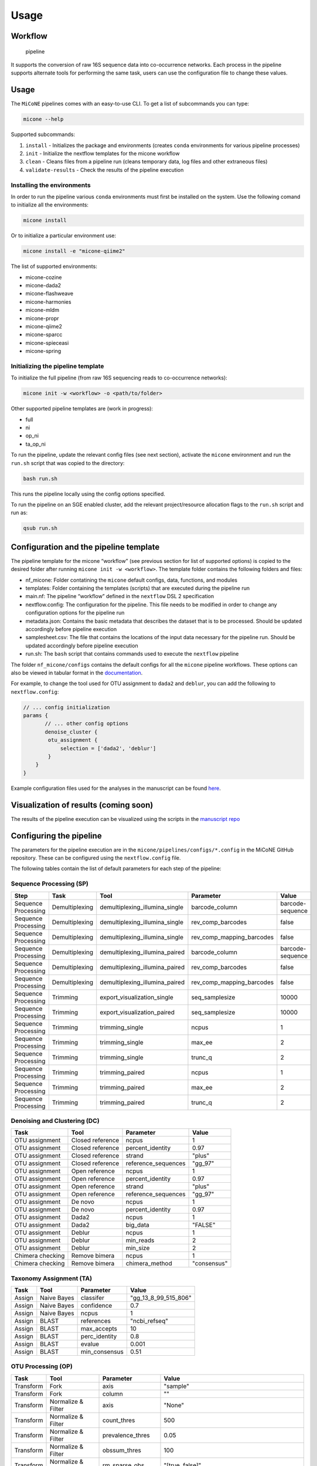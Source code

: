 =====
Usage
=====

Workflow
--------

.. figure:: images/pipeline.png
   :alt: pipeline

   pipeline

It supports the conversion of raw 16S sequence data into co-occurrence
networks. Each process in the pipeline supports alternate tools for
performing the same task, users can use the configuration file to change
these values.

Usage
-----

The ``MiCoNE`` pipelines comes with an easy-to-use CLI. To get a list of
subcommands you can type:

.. code:: sh

   micone --help

Supported subcommands:

1. ``install`` - Initializes the package and environments (creates
   ``conda`` environments for various pipeline processes)
2. ``init`` - Initialize the nextflow templates for the micone workflow
3. ``clean`` - Cleans files from a pipeline run (cleans temporary data,
   log files and other extraneous files)
4. ``validate-results`` - Check the results of the pipeline execution

.. _supported-environments:

Installing the environments
~~~~~~~~~~~~~~~~~~~~~~~~~~~~~

In order to run the pipeline various ``conda`` environments must first
be installed on the system. Use the following comand to initialize all
the environments:

.. code:: sh

   micone install

Or to initialize a particular environment use:

.. code:: sh

   micone install -e "micone-qiime2"

The list of supported environments:

- micone-cozine
- micone-dada2
- micone-flashweave
- micone-harmonies
- micone-mldm
- micone-propr
- micone-qiime2
- micone-sparcc
- micone-spieceasi
- micone-spring

.. _supported-workflows:

Initializing the pipeline template
~~~~~~~~~~~~~~~~~~~~~~~~~~~~~~~~~~

To initialize the full pipeline (from raw 16S sequencing reads to
co-occurrence networks):

.. code:: sh

   micone init -w <workflow> -o <path/to/folder>

Other supported pipeline templates are (work in progress):

- full
- ni
- op_ni
- ta_op_ni

To run the pipeline, update the relevant config files (see next
section), activate the ``micone`` environment and run the ``run.sh``
script that was copied to the directory:

.. code:: sh

   bash run.sh

This runs the pipeline locally using the config options specified.

To run the pipeline on an SGE enabled cluster, add the relevant
project/resource allocation flags to the ``run.sh`` script and run as:

.. code:: sh

   qsub run.sh

.. _pipeline-configuration:

Configuration and the pipeline template
---------------------------------------

The pipeline template for the micone “workflow” (see previous section
for list of supported options) is copied to the desired folder after
running ``micone init -w <workflow>``. The template folder contains the
following folders and files:

-  nf_micone: Folder contatining the ``micone`` default configs, data,
   functions, and modules
-  templates: Folder containing the templates (scripts) that are
   executed during the pipeline run
-  main.nf: The pipeline “workflow” defined in the ``nextflow`` DSL 2
   specification
-  nextflow.config: The configuration for the pipeline. This file needs
   to be modified in order to change any configuration options for the
   pipeline run
-  metadata.json: Contains the basic metadata that describes the dataset
   that is to be processed. Should be updated accordingly before
   pipeline execution
-  samplesheet.csv: The file that contains the locations of the input
   data necessary for the pipeline run. Should be updated accordingly
   before pipeline execution
-  run.sh: The ``bash`` script that contains commands used to execute
   the ``nextflow`` pipeline

The folder ``nf_micone/configs`` contains the default configs for all
the ``micone`` pipeline workflows. These options can also be viewed in
tabular format in the
`documentation <https://micone.readthedocs.io/en/latest/usage.html#configuring-the-pipeline>`__.

For example, to change the tool used for OTU assignment to ``dada2`` and
``deblur``, you can add the following to ``nextflow.config``:

.. code:: groovy

   // ... config initialization
   params {
          // ... other config options
          denoise_cluster {
           otu_assignment {
               selection = ['dada2', 'deblur']
           }
       }
   }

Example configuration files used for the analyses in the manuscript can
be found
`here <https://github.com/segrelab/MiCoNE-pipeline-paper/tree/master/scripts/runs>`__.

Visualization of results (coming soon)
--------------------------------------

The results of the pipeline execution can be visualized using the
scripts in the `manuscript
repo <https://github.com/segrelab/MiCoNE-pipeline-paper/tree/master/scripts>`__


Configuring the pipeline
------------------------

The parameters for the pipeline execution are in the ``micone/pipelines/configs/*.config`` in the MiCoNE GitHub repository. These can be configured using the ``nextflow.config`` file.

The following tables contain the list of default parameters for each step of the pipeline:

Sequence Processing (SP)
~~~~~~~~~~~~~~~~~~~~~~~~~

+---------------------+----------------+--------------------------------+---------------------------+------------------+
| Step                | Task           | Tool                           | Parameter                 | Value            |
+=====================+================+================================+===========================+==================+
| Sequence Processing | Demultiplexing | demultiplexing_illumina_single | barcode_column            | barcode-sequence |
+---------------------+----------------+--------------------------------+---------------------------+------------------+
| Sequence Processing | Demultiplexing | demultiplexing_illumina_single | rev_comp_barcodes         | false            |
+---------------------+----------------+--------------------------------+---------------------------+------------------+
| Sequence Processing | Demultiplexing | demultiplexing_illumina_single | rev_comp_mapping_barcodes | false            |
+---------------------+----------------+--------------------------------+---------------------------+------------------+
| Sequence Processing | Demultiplexing | demultiplexing_illumina_paired | barcode_column            | barcode-sequence |
+---------------------+----------------+--------------------------------+---------------------------+------------------+
| Sequence Processing | Demultiplexing | demultiplexing_illumina_paired | rev_comp_barcodes         | false            |
+---------------------+----------------+--------------------------------+---------------------------+------------------+
| Sequence Processing | Demultiplexing | demultiplexing_illumina_paired | rev_comp_mapping_barcodes | false            |
+---------------------+----------------+--------------------------------+---------------------------+------------------+
| Sequence Processing | Trimming       | export_visualization_single    | seq_samplesize            | 10000            |
+---------------------+----------------+--------------------------------+---------------------------+------------------+
| Sequence Processing | Trimming       | export_visualization_paired    | seq_samplesize            | 10000            |
+---------------------+----------------+--------------------------------+---------------------------+------------------+
| Sequence Processing | Trimming       | trimming_single                | ncpus                     | 1                |
+---------------------+----------------+--------------------------------+---------------------------+------------------+
| Sequence Processing | Trimming       | trimming_single                | max_ee                    | 2                |
+---------------------+----------------+--------------------------------+---------------------------+------------------+
| Sequence Processing | Trimming       | trimming_single                | trunc_q                   | 2                |
+---------------------+----------------+--------------------------------+---------------------------+------------------+
| Sequence Processing | Trimming       | trimming_paired                | ncpus                     | 1                |
+---------------------+----------------+--------------------------------+---------------------------+------------------+
| Sequence Processing | Trimming       | trimming_paired                | max_ee                    | 2                |
+---------------------+----------------+--------------------------------+---------------------------+------------------+
| Sequence Processing | Trimming       | trimming_paired                | trunc_q                   | 2                |
+---------------------+----------------+--------------------------------+---------------------------+------------------+


Denoising and Clustering (DC)
~~~~~~~~~~~~~~~~~~~~~~~~~~~~~

+------------------+------------------+---------------------+-------------+
| Task             | Tool             | Parameter           | Value       |
+==================+==================+=====================+=============+
| OTU assignment   | Closed reference | ncpus               | 1           |
+------------------+------------------+---------------------+-------------+
| OTU assignment   | Closed reference | percent_identity    | 0.97        |
+------------------+------------------+---------------------+-------------+
| OTU assignment   | Closed reference | strand              | "plus"      |
+------------------+------------------+---------------------+-------------+
| OTU assignment   | Closed reference | reference_sequences | "gg_97"     |
+------------------+------------------+---------------------+-------------+
| OTU assignment   | Open reference   | ncpus               | 1           |
+------------------+------------------+---------------------+-------------+
| OTU assignment   | Open reference   | percent_identity    | 0.97        |
+------------------+------------------+---------------------+-------------+
| OTU assignment   | Open reference   | strand              | "plus"      |
+------------------+------------------+---------------------+-------------+
| OTU assignment   | Open reference   | reference_sequences | "gg_97"     |
+------------------+------------------+---------------------+-------------+
| OTU assignment   | De novo          | ncpus               | 1           |
+------------------+------------------+---------------------+-------------+
| OTU assignment   | De novo          | percent_identity    | 0.97        |
+------------------+------------------+---------------------+-------------+
| OTU assignment   | Dada2            | ncpus               | 1           |
+------------------+------------------+---------------------+-------------+
| OTU assignment   | Dada2            | big_data            | "FALSE"     |
+------------------+------------------+---------------------+-------------+
| OTU assignment   | Deblur           | ncpus               | 1           |
+------------------+------------------+---------------------+-------------+
| OTU assignment   | Deblur           | min_reads           | 2           |
+------------------+------------------+---------------------+-------------+
| OTU assignment   | Deblur           | min_size            | 2           |
+------------------+------------------+---------------------+-------------+
| Chimera checking | Remove bimera    | ncpus               | 1           |
+------------------+------------------+---------------------+-------------+
| Chimera checking | Remove bimera    | chimera_method      | "consensus" |
+------------------+------------------+---------------------+-------------+


Taxonomy Assignment (TA)
~~~~~~~~~~~~~~~~~~~~~~~~

+--------+-------------+---------------+----------------------+
| Task   | Tool        | Parameter     | Value                |
+========+=============+===============+======================+
| Assign | Naive Bayes | classifer     | "gg_13_8_99_515_806" |
+--------+-------------+---------------+----------------------+
| Assign | Naive Bayes | confidence    | 0.7                  |
+--------+-------------+---------------+----------------------+
| Assign | Naive Bayes | ncpus         | 1                    |
+--------+-------------+---------------+----------------------+
| Assign | BLAST       | references    | "ncbi_refseq"        |
+--------+-------------+---------------+----------------------+
| Assign | BLAST       | max_accepts   | 10                   |
+--------+-------------+---------------+----------------------+
| Assign | BLAST       | perc_identity | 0.8                  |
+--------+-------------+---------------+----------------------+
| Assign | BLAST       | evalue        | 0.001                |
+--------+-------------+---------------+----------------------+
| Assign | BLAST       | min_consensus | 0.51                 |
+--------+-------------+---------------+----------------------+


OTU Processing (OP)
~~~~~~~~~~~~~~~~~~~

+-----------+--------------------+-------------------+--------------------------------------------------------------+
| Task      | Tool               | Parameter         | Value                                                        |
+===========+====================+===================+==============================================================+
| Transform | Fork               | axis              | "sample"                                                     |
+-----------+--------------------+-------------------+--------------------------------------------------------------+
| Transform | Fork               | column            | ""                                                           |
+-----------+--------------------+-------------------+--------------------------------------------------------------+
| Transform | Normalize & Filter | axis              | "None"                                                       |
+-----------+--------------------+-------------------+--------------------------------------------------------------+
| Transform | Normalize & Filter | count_thres       | 500                                                          |
+-----------+--------------------+-------------------+--------------------------------------------------------------+
| Transform | Normalize & Filter | prevalence_thres  | 0.05                                                         |
+-----------+--------------------+-------------------+--------------------------------------------------------------+
| Transform | Normalize & Filter | obssum_thres      | 100                                                          |
+-----------+--------------------+-------------------+--------------------------------------------------------------+
| Transform | Normalize & Filter | rm_sparse_obs     | "[true, false]"                                              |
+-----------+--------------------+-------------------+--------------------------------------------------------------+
| Transform | Normalize & Filter | rm_sparse_samples | true                                                         |
+-----------+--------------------+-------------------+--------------------------------------------------------------+
| Transform | Normalize & Filter | abundance_thres   | 0.01                                                         |
+-----------+--------------------+-------------------+--------------------------------------------------------------+
| Transform | Group              | tax_levels        | "['Phylum', 'Class', 'Order', 'Family', 'Genus', 'Species']" |
+-----------+--------------------+-------------------+--------------------------------------------------------------+


Network Inference (NI)
~~~~~~~~~~~~~~~~~~~~~~

+-------------+------------------------------+-----------------------+--------------+
| Task        | Tool                         | Parameter             | Value        |
+=============+==============================+=======================+==============+
| Bootstrap   | Resample                     | bootstraps            | 1000         |
+-------------+------------------------------+-----------------------+--------------+
| Bootstrap   | Resample                     | ncpus                 | 1            |
+-------------+------------------------------+-----------------------+--------------+
| Bootstrap   | Pvalue                       | slim                  | false        |
+-------------+------------------------------+-----------------------+--------------+
| Bootstrap   | Pvalue                       | ncpus                 | 1            |
+-------------+------------------------------+-----------------------+--------------+
| Correlation | sparcc                       | ncpus                 | 1            |
+-------------+------------------------------+-----------------------+--------------+
| Correlation | sparcc                       | iterations            | 50           |
+-------------+------------------------------+-----------------------+--------------+
| Correlation | pearson                      | ncpus                 | 1            |
+-------------+------------------------------+-----------------------+--------------+
| Correlation | spearman                     | ncpus                 | 1            |
+-------------+------------------------------+-----------------------+--------------+
| Correlation | propr                        | ncpus                 | 1            |
+-------------+------------------------------+-----------------------+--------------+
| Direct      | spieceasi                    | method                | "mb"         |
+-------------+------------------------------+-----------------------+--------------+
| Direct      | spieceasi                    | ncpus                 | 1            |
+-------------+------------------------------+-----------------------+--------------+
| Direct      | spieceasi                    | nreps                 | 50           |
+-------------+------------------------------+-----------------------+--------------+
| Direct      | spieceasi                    | nlambda               | 20           |
+-------------+------------------------------+-----------------------+--------------+
| Direct      | spieceasi                    | lambda_min_ratio      | 1e-2         |
+-------------+------------------------------+-----------------------+--------------+
| Direct      | flashweave                   | ncpus                 | 1            |
+-------------+------------------------------+-----------------------+--------------+
| Direct      | flashweave                   | sensitive             | "true"       |
+-------------+------------------------------+-----------------------+--------------+
| Direct      | flashweave                   | heterogeneous         | "false"      |
+-------------+------------------------------+-----------------------+--------------+
| Direct      | flashweave                   | fdr_correction        | "true"       |
+-------------+------------------------------+-----------------------+--------------+
| Direct      | mldm                         | Z_mean                | 1            |
+-------------+------------------------------+-----------------------+--------------+
| Direct      | mldm                         | max_iteration         | 1500         |
+-------------+------------------------------+-----------------------+--------------+
| Direct      | cozine                       | lambda_min_ratio      | 0.1          |
+-------------+------------------------------+-----------------------+--------------+
| Direct      | harmonies                    | iterations            | 10000        |
+-------------+------------------------------+-----------------------+--------------+
| Direct      | harmonies                    | sparsity_cutoff       | 0.5          |
+-------------+------------------------------+-----------------------+--------------+
| Direct      | spring                       | ncpus                 | 1            |
+-------------+------------------------------+-----------------------+--------------+
| Direct      | spring                       | nlambda               | 20           |
+-------------+------------------------------+-----------------------+--------------+
| Direct      | spring                       | lambda_min_ratio      | 0.01         |
+-------------+------------------------------+-----------------------+--------------+
| Network     | Make network with pvalues    | interaction_threshold | 0.3          |
+-------------+------------------------------+-----------------------+--------------+
| Network     | Make network with pvalues    | pvalue_threshold      | 0.05         |
+-------------+------------------------------+-----------------------+--------------+
| Network     | Make network with pvalues    | metadata_file         | ""           |
+-------------+------------------------------+-----------------------+--------------+
| Network     | Make network without pvalues | interaction_threshold | 0.3          |
+-------------+------------------------------+-----------------------+--------------+
| Network     | Make network without pvalues | metadata_file         | ""           |
+-------------+------------------------------+-----------------------+--------------+
| Network     | Merge pvalues                | id_field              | "taxid"      |
+-------------+------------------------------+-----------------------+--------------+
| Network     | Create consensus             | method                | "scaled_sum" |
+-------------+------------------------------+-----------------------+--------------+
| Network     | Create consensus             | parameter             | 0.333        |
+-------------+------------------------------+-----------------------+--------------+
| Network     | Create consensus             | pvalue_filter         | "true"       |
+-------------+------------------------------+-----------------------+--------------+
| Network     | Create consensus             | interaction_filter    | "true"       |
+-------------+------------------------------+-----------------------+--------------+
| Network     | Create consensus             | id_field              | "taxid"      |
+-------------+------------------------------+-----------------------+--------------+

